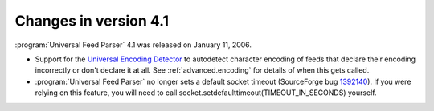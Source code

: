 Changes in version 4.1
======================

:program:`Universal Feed Parser` 4.1 was released on January 11, 2006.

- Support for the `Universal Encoding Detector <http://chardet.feedparser.org/>`_ to autodetect character encoding of feeds that declare their encoding incorrectly or don't declare it at all.  See :ref:`advanced.encoding` for details of when this gets called.

- :program:`Universal Feed Parser` no longer sets a default socket timeout (SourceForge bug `1392140 <http://sourceforge.net/tracker/index.php?func=detail&aid=1392140&group_id=112328&atid=661937>`_).  If you were relying on this feature, you will need to call socket.setdefaulttimeout(TIMEOUT_IN_SECONDS) yourself.
